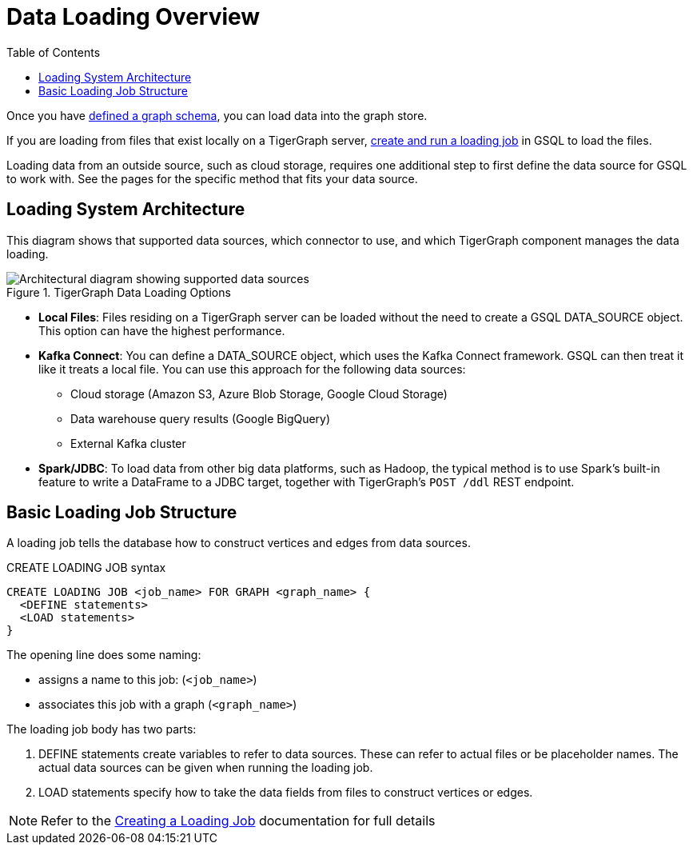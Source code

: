 :toc:
= Data Loading Overview
:description: Overview of available loading methods and supported features.

Once you have xref:gsql-ref:ddl-and-loading:defining-a-graph-schema.adoc[defined a graph schema], you can load data into the graph store.

If you are loading from files that exist locally on a TigerGraph server, xref:gsql-ref:ddl-and-loading:creating-a-loading-job.adoc[create and run a loading job] in GSQL to load the files.

Loading data from an outside source, such as cloud storage, requires one additional step to first define the data source for GSQL to work with.
See the pages for the specific method that fits your data source.

== Loading System Architecture

This diagram shows that supported data sources, which connector to use, and which TigerGraph component manages the data loading.

.TigerGraph Data Loading Options
image::data-loading:loading_arch_3.9.3.png[Architectural diagram showing supported data sources, which connector to use, and which TigerGraph component manages the data loading]

* *Local Files*: Files residing on a TigerGraph server can be loaded without the need to create a GSQL DATA_SOURCE object. This option can have the highest performance.

* *Kafka Connect*: You can define a DATA_SOURCE object, which uses the Kafka Connect framework. GSQL can then treat it like it treats a local file. You can use this approach for the following data sources:
** Cloud storage (Amazon S3, Azure Blob Storage, Google Cloud Storage)
** Data warehouse query results (Google BigQuery)
** External Kafka cluster

* *Spark/JDBC*: To load data from other big data platforms, such as Hadoop, the typical method is to use Spark's built-in feature to write a DataFrame to a JDBC target, together with TigerGraph's `POST /ddl` REST endpoint.

== Basic Loading Job Structure

A loading job tells the database how to construct vertices and edges from data sources.

[source,php]
.CREATE LOADING JOB syntax
----
CREATE LOADING JOB <job_name> FOR GRAPH <graph_name> {
  <DEFINE statements>
  <LOAD statements>
}
----
The opening line does some naming:

* assigns a name to this job: (`<job_name>`)
* associates this job with a graph (`<graph_name>`)

The loading job body has two parts:

. DEFINE statements create variables to refer to data sources.
These can refer to actual files or be placeholder names. The actual data sources can be given when running the loading job.

. LOAD statements specify how to take the data fields from files to construct vertices or edges.

NOTE: Refer to the xref:gsql-ref:ddl-and-loading:creating-a-loading-job.adoc[Creating a Loading Job] documentation for full details

////
OLD CONTENT
== Set up a data source for a data streaming loading job

GSQL uses a user-provided configuration file to automatically set up a streaming data connection and a loading job for data in these external cloud data hosts:

* Google Cloud Storage (GCS)
* AWS S3
* Azure Blob Storage (ABS)
* Google BigQuery

Go to the xref:data-streaming-connector/index.adoc[] main page for instructions on setting up the loading job.

NOTE: The data streaming will stage temporary data files on the database server's disk.
You should have free disk space of at least 2 times the size of your total (uncompressed) input data.

== Manual connector setup
For data stored in an external Kafka cluster, you need to perform a few more steps to set up data streaming.
Using `gadmin` server commands, you first create a connector to interpret the data source, then define the data source, create the loading job, and run it.

See the xref:data-streaming-connector/kafka.adoc[Kafka cluster streaming] page for more information.

This method relies on the xref:kafka-loader/index.adoc[TigerGraph Kafka Loader].
////